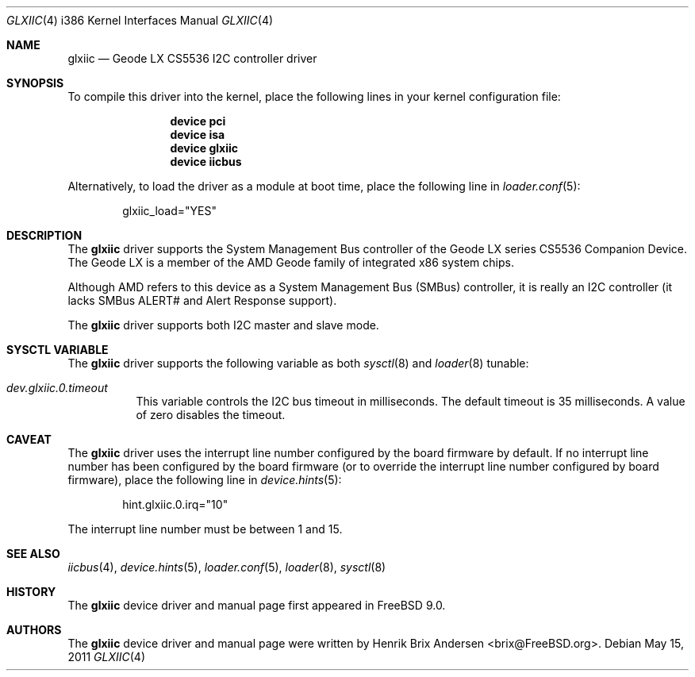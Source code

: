 .\" Copyright (c) 2011 Henrik Brix Andersen <brix@FreeBSD.org>
.\" All rights reserved.
.\"
.\" Redistribution and use in source and binary forms, with or without
.\" modification, are permitted provided that the following conditions
.\" are met:
.\" 1. Redistributions of source code must retain the above copyright
.\"    notice, this list of conditions and the following disclaimer.
.\" 2. Redistributions in binary form must reproduce the above copyright
.\"    notice, this list of conditions and the following disclaimer in the
.\"    documentation and/or other materials provided with the distribution.
.\"
.\" THIS SOFTWARE IS PROVIDED BY THE AUTHOR ``AS IS'' AND ANY EXPRESS OR
.\" IMPLIED WARRANTIES, INCLUDING, BUT NOT LIMITED TO, THE IMPLIED WARRANTIES
.\" OF MERCHANTABILITY AND FITNESS FOR A PARTICULAR PURPOSE ARE DISCLAIMED.
.\" IN NO EVENT SHALL THE AUTHOR BE LIABLE FOR ANY DIRECT, INDIRECT,
.\" INCIDENTAL, SPECIAL, EXEMPLARY, OR CONSEQUENTIAL DAMAGES (INCLUDING, BUT
.\" NOT LIMITED TO, PROCUREMENT OF SUBSTITUTE GOODS OR SERVICES; LOSS OF USE,
.\" DATA, OR PROFITS; OR BUSINESS INTERRUPTION) HOWEVER CAUSED AND ON ANY
.\" THEORY OF LIABILITY, WHETHER IN CONTRACT, STRICT LIABILITY, OR TORT
.\" (INCLUDING NEGLIGENCE OR OTHERWISE) ARISING IN ANY WAY OUT OF THE USE OF
.\" THIS SOFTWARE, EVEN IF ADVISED OF THE POSSIBILITY OF SUCH DAMAGE.
.\"
.\" $FreeBSD: projects/armv6/share/man/man4/man4.i386/glxiic.4 221961 2011-05-15 14:01:23Z brix $
.\"
.Dd May 15, 2011
.Dt GLXIIC 4 i386
.Os
.Sh NAME
.Nm glxiic
.Nd Geode LX CS5536 I2C controller driver
.Sh SYNOPSIS
To compile this driver into the kernel,
place the following lines in your
kernel configuration file:
.Bd -ragged -offset indent
.Cd "device pci"
.Cd "device isa"
.Cd "device glxiic"
.Cd "device iicbus"
.Ed
.Pp
Alternatively, to load the driver as a
module at boot time, place the following line in
.Xr loader.conf 5 :
.Bd -literal -offset indent
glxiic_load="YES"
.Ed
.Sh DESCRIPTION
The
.Nm
driver supports the System Management Bus controller of the Geode LX
series CS5536 Companion Device.  The Geode LX is a member of the AMD
Geode family of integrated x86 system chips.
.Pp
Although AMD refers to this device as a System Management Bus (SMBus)
controller, it is really an I2C controller (it lacks SMBus ALERT# and
Alert Response support).
.Pp
The
.Nm
driver supports both I2C master and slave mode.
.Sh SYSCTL VARIABLE
The
.Nm
driver supports the following variable as both
.Xr sysctl 8
and
.Xr loader 8
tunable:
.Bl -tag -width indent
.It Va dev.glxiic.0.timeout
This variable controls the I2C bus timeout in milliseconds.  The
default timeout is 35 milliseconds.  A value of zero disables the
timeout.
.El
.Sh CAVEAT
The
.Nm
driver uses the interrupt line number configured by the board firmware
by default.  If no interrupt line number has been configured by the
board firmware (or to override the interrupt line number configured by
board firmware), place the following line in
.Xr device.hints 5 :
.Bd -ragged -offset indent
hint.glxiic.0.irq="10"
.Ed
.Pp
The interrupt line number must be between 1 and 15.
.Sh SEE ALSO
.Xr iicbus 4 ,
.Xr device.hints 5 ,
.Xr loader.conf 5 ,
.Xr loader 8 ,
.Xr sysctl 8
.Sh HISTORY
The
.Nm
device driver and manual page first appeared in
.Fx 9.0 .
.Sh AUTHORS
.An -nosplit
The
.Nm
device driver and manual page were written by
.An Henrik Brix Andersen Aq brix@FreeBSD.org .
